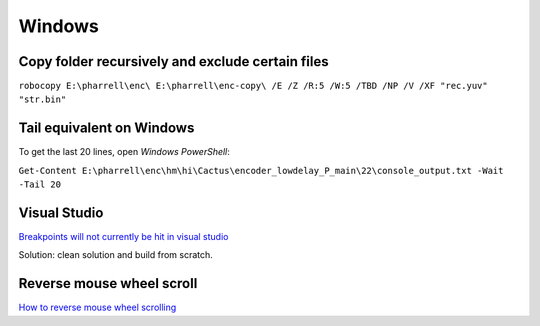 Windows
=======

Copy folder recursively and exclude certain files
-------------------------------------------------

``robocopy E:\pharrell\enc\ E:\pharrell\enc-copy\ /E /Z /R:5 /W:5 /TBD /NP /V /XF "rec.yuv" "str.bin"``

Tail equivalent on Windows
--------------------------
To get the last 20 lines, open *Windows PowerShell*:

``Get-Content E:\pharrell\enc\hm\hi\Cactus\encoder_lowdelay_P_main\22\console_output.txt -Wait -Tail 20``

Visual Studio
-------------

`Breakpoints will not currently be hit in visual studio <https://www.codeproject.com/Questions/260627/Breakpoint-will-not-currently-be-hit-No-symbols-lo>`_

Solution: clean solution and build from scratch.

Reverse mouse wheel scroll
--------------------------
`How to reverse mouse wheel scrolling <https://www.windowscentral.com/how-reverse-scrolling-direction-windows-10>`_


